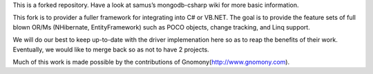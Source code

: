 This is a forked repository. Have a look at
samus’s mongodb-csharp wiki
for more basic information.

This fork is to provider a fuller framework for integrating into C# or VB.NET. The goal is to provide the feature sets of full blown OR/Ms (NHibernate, EntityFramework) such as POCO objects, change tracking, and Linq support.

We will do our best to keep up-to-date with the driver implemenation here so as to reap the benefits of their work. Eventually, we would like to merge back so as not to have 2 projects.

Much of this work is made possible by the contributions of Gnomony(http://www.gnomony.com).

